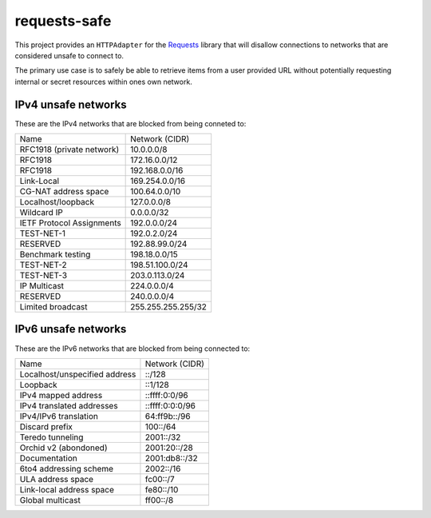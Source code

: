 requests-safe
-------------

This project provides an ``HTTPAdapter`` for the Requests_ library that will
disallow connections to networks that are considered unsafe to connect to.

The primary use case is to safely be able to retrieve items from a user
provided URL without potentially requesting internal or secret resources within
ones own network.

IPv4 unsafe networks
~~~~~~~~~~~~~~~~~~~~

These are the IPv4 networks that are blocked from being conneted to:

=========================      ==================
         Name                  Network (CIDR)
-------------------------      ------------------
RFC1918 (private network)      10.0.0.0/8
RFC1918                        172.16.0.0/12
RFC1918                        192.168.0.0/16
Link-Local                     169.254.0.0/16
CG-NAT address space           100.64.0.0/10
Localhost/loopback             127.0.0.0/8
Wildcard IP                    0.0.0.0/32
IETF Protocol Assignments      192.0.0.0/24
TEST-NET-1                     192.0.2.0/24
RESERVED                       192.88.99.0/24
Benchmark testing              198.18.0.0/15
TEST-NET-2                     198.51.100.0/24
TEST-NET-3                     203.0.113.0/24
IP Multicast                   224.0.0.0/4
RESERVED                       240.0.0.0/4
Limited broadcast              255.255.255.255/32
=========================      ==================

IPv6 unsafe networks
~~~~~~~~~~~~~~~~~~~~

These are the IPv6 networks that are blocked from being connected to:

=============================        ==================
         Name                        Network (CIDR)
-----------------------------        ------------------
Localhost/unspecified address        ::/128
Loopback                             ::1/128
IPv4 mapped address                  ::ffff:0:0/96
IPv4 translated addresses            ::ffff:0:0:0/96
IPv4/IPv6 translation                64:ff9b::/96
Discard prefix                       100::/64
Teredo tunneling                     2001::/32
Orchid v2 (abondoned)                2001:20::/28
Documentation                        2001:db8::/32
6to4 addressing scheme               2002::/16
ULA address space                    fc00::/7
Link-local address space             fe80::/10
Global multicast                     ff00::/8
=============================        ==================

.. _Requests: http://docs.python-requests.org/en/master/

